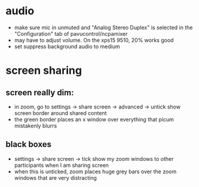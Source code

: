* audio
- make sure mic in unmuted and "Analog Stereo Duplex" is selected in the "Configuration" tab of pavucontrol/ncpamixer
- may have to adjust volume. On the xps15 9510, 20% works good
- set suppress background audio to medium
* screen sharing
** screen really dim:
- in zoom, go to settings -> share screen -> advanced -> untick show screen border around shared content
- the green border places an x window over everything that picum mistakenly blurrs
** black boxes
- settings -> share screen -> tick show my zoom windows to other participants when I am sharing screen
- when this is unticked, zoom places huge grey bars over the zoom windows that are very distracting
